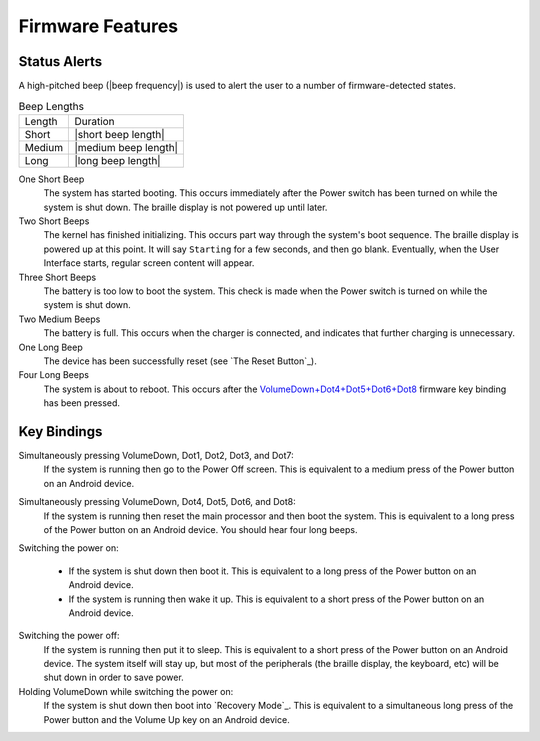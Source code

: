 Firmware Features
=================

Status Alerts
-------------

A high-pitched beep (|beep frequency|) is used to alert the user to a number of
firmware-detected states.

.. table:: Beep Lengths

   ======  ====================
   Length  Duration
   ------  --------------------
   Short   |short beep length|
   Medium  |medium beep length|
   Long    |long beep length|
   ======  ====================

One Short Beep
  The system has started booting. This occurs immediately after the Power
  switch has been turned on while the system is shut down. The braille display
  is not powered up until later.

Two Short Beeps
  The kernel has finished initializing. This occurs part way through the
  system's boot sequence. The braille display is powered up at this point.
  It will say ``Starting`` for a few seconds, and then go blank. Eventually,
  when the User Interface starts, regular screen content will appear.

Three Short Beeps
  The battery is too low to boot the system. This check is made when the Power
  switch is turned on while the system is shut down.

Two Medium Beeps
  The battery is full. This occurs when the charger is connected, and indicates
  that further charging is unnecessary.

One Long Beep
  The device has been successfully reset (see `The Reset Button`_).

Four Long Beeps
  The system is about to reboot. This occurs after the
  `VolumeDown+Dot4+Dot5+Dot6+Dot8`_ firmware key binding has been pressed.

Key Bindings
------------

Simultaneously pressing VolumeDown, Dot1, Dot2, Dot3, and Dot7:
  If the system is running then go to the Power Off screen. This is
  equivalent to a medium press of the Power button on an Android device.

.. _VolumeDown+Dot4+Dot5+Dot6+Dot8:

Simultaneously pressing VolumeDown, Dot4, Dot5, Dot6, and Dot8:
  If the system is running then reset the main processor and then boot the
  system. This is equivalent to a long press of the Power button on an
  Android device. You should hear four long beeps.

Switching the power on:

  * If the system is shut down then boot it. This is equivalent to a long
    press of the Power button on an Android device.

  * If the system is running then wake it up. This is equivalent to a short
    press of the Power button on an Android device.

Switching the power off:
  If the system is running then put it to sleep. This is equivalent to a
  short press of the Power button on an Android device. The system itself
  will stay up, but most of the peripherals (the braille display, the keyboard,
  etc) will be shut down in order to save power.

Holding VolumeDown while switching the power on:
  If the system is shut down then boot into `Recovery Mode`_. This is equivalent
  to a simultaneous long press of the Power button and the Volume Up key on an
  Android device.

